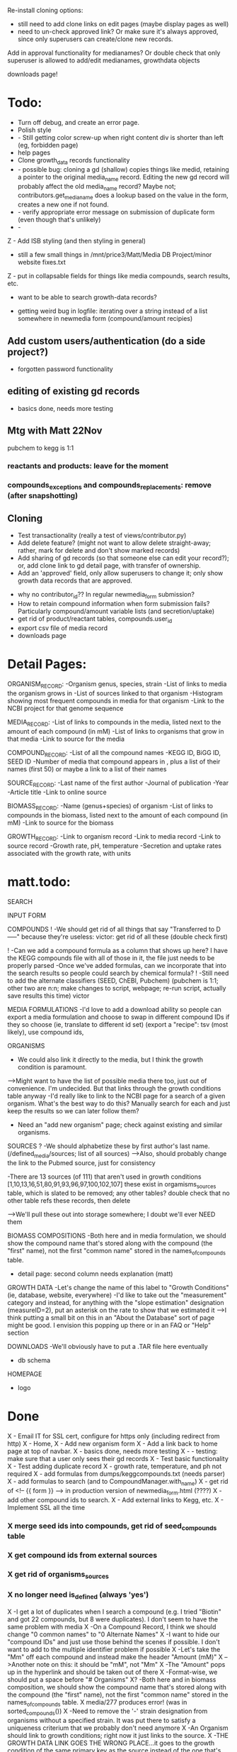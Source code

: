 Re-install cloning options: 
- still need to add clone links on edit pages (maybe display pages as well)
- need to un-check approved link?  Or make sure it's always approved, since only 
  superusers can create/clone new records.

Add in approval functionality for medianames?  Or double check that only superuser
is allowed to add/edit medianames, growthdata objects



downloads page!




* Todo:
- Turn off debug, and create an error page.
- Polish style
- - Still getting color screw-up when right content div is shorter than left (eg, forbidden page)
- help pages
- Clone growth_data records functionality
- - possible bug: cloning a gd (shallow) copies things like medid, retaining a pointer to the original
    media_name record.  Editing the new gd record will probably affect the old media_name record?
    Maybe not; contributors.get_media_name does a lookup based on the value in the form, creates
    a new one if not found.
- - verify appropriate error message on submission of duplicate form (even though that's unlikely)
- - 

Z - Add ISB styling (and then styling in general)
- still a few small things in /mnt/price3/Matt/Media DB Project/minor website fixes.txt
Z - put in collapsable fields for things like media compounds, search results, etc.
- want to be able to search growth-data records?

- getting weird bug in logfile: iterating over a string instead of a list somewhere in newmedia form (compound/amount recipies)

** Add custom users/authentication (do a side project?)
- forgotten password functionality

** editing of existing gd records
- basics done, needs more testing

** Mtg with Matt 22Nov
pubchem to kegg is 1:1

*** reactants and products: leave for the moment
*** compounds_exceptions and compounds_replacements: remove (after snapshotting)


** Cloning
- Test transactionality (really a test of views/contributor.py)
- Add delete feature? (might not want to allow delete straight-away; rather, mark for delete and don't show marked records)
- Add sharing of gd records (so that someone else can edit your record?); or, add clone link to gd detail page, with transfer of ownership.
- Add an 'approved' field, only allow superusers to change it; only show growth data records that are approved.



- why no contributor_id?? In regular newmedia_form submission?
- How to retain compound information when form submission fails?  Particularly compound/amount variable lists (and secretion/uptake)
- get rid of product/reactant tables, compounds.user_id 
- export csv file of media record
- downloads page


* Detail Pages:
ORGANISM_RECORD:
-Organism genus, species, strain
-List of links to media the organism grows in
-List of sources linked to that organism
-Histogram showing most frequent compounds in media for that organism
-Link to the NCBI project for that genome sequence

MEDIA_RECORD:
-List of links to compounds in the media, listed next to the amount of each compound (in mM)
-List of links to organisms that grow in that media
-Link to source for the media

COMPOUND_RECORD:
-List of all the compound names
-KEGG ID, BiGG ID, SEED ID
-Number of media that compound appears in , plus a list of their names (first 50) or maybe a link to a list of their names

SOURCE_RECORD:
-Last name of the first author
-Journal of publication
-Year 
-Article title
-Link to online source

BIOMASS_RECORD:
-Name (genus+species) of organism
-List of links to compounds in the biomass, listed next to the amount of each compound (in mM)
-Link to source for the biomass

GROWTH_RECORD:
-Link to organism record
-Link to media record
-Link to source record
-Growth rate, pH, temperature
-Secretion and uptake rates associated with the growth rate, with units

* matt.todo:
SEARCH

INPUT FORM


COMPOUNDS
! -We should get rid of all things that say "Transferred to D-----" because they're useless: victor: get rid of all these (double check first)

! -Can we add a compound formula as a column that shows up here?  I have the KEGG compounds file with all of those in it, the file just needs to be properly parsed
-Once we've added formulas, can we incorporate that into the search results so people could search by chemical formula?
! -Still need to add the alternate classifiers (SEED, ChEBI, Pubchem) (pubchem is 1:1; other two are n:n; make changes to script, webpage; re-run script, actually save results this time) victor


MEDIA FORMULATIONS
-I'd love to add a download ability so people can export a media formulation and choose to swap in different compound IDs if they so choose (ie, translate to different id set)
 (export a "recipe": tsv (most likely), use compound ids,  



ORGANISMS
- We could also link it directly to the media, but I think the growth condition is paramount. 
-->Might want to have the list of possible media there too, just out of convenience. I'm undecided. But that links through the growth conditions table anyway
-I'd really like to link to the NCBI page for a search of a given organism.  What's the best way to do this?  Manually search for each and just keep the results so we can later follow them? 
- Need an "add new organism" page; check against existing and similar organisms.


SOURCES
? -We should alphabetize these by first author's last name.  (/defined_media/sources; list of all sources)
-->Also, should probably change the link to the Pubmed source, just for consistency


-There are 13 sources (of 111) that aren't used in growth conditions [1,10,13,16,51,80,91,93,96,97,100,102,107]
 these exist in orgamisms_sources table, which is slated to be removed; any other tables?  double check that no other table refs these records, then delete

-->We'll pull these out into storage somewhere; I doubt we'll ever NEED them

BIOMASS COMPOSITIONS
-Both here and in media formulation, we should show the compound name that's stored along with the compound (the "first" name), not the first "common name" stored in the names_of_compounds table. 
- detail page: second column needs explanation (matt)

GROWTH DATA
-Let's change the name of this label to "Growth Conditions" (ie, database, website, everywhere)
-I'd like to take out the "measurement" category and instead, for anything with the "slope estimation" designation (measureID=2), put an asterisk on the rate to show that we estimated it
-->I think putting a small bit on this in an "About the Database" sort of page might be good.  I envision this popping up there or in an FAQ or "Help" section

DOWNLOADS
-We'll obviously have to put a .TAR file here eventually
- db schema

HOMEPAGE
- logo

* Done
X - Email IT for SSL cert, configure for https only (including redirect from http)
X - Home, 
X - Add new organism form
X - Add a link back to home page at top of navbar.
X - basics done, needs more testing
X - - testing: make sure that a user only sees their gd records
X - Test basic functionality
X - Test adding duplicate record
X - growth rate, temperature, and ph not required
X - add formulas from dumps/keggcompounds.txt (needs parser)
X - add formulas to search (and to CompoundManager.with_name)
X - get rid of <!-- {{ form }} --> in production version of newmedia_form.html (????)
X - add other compound ids to search.
X - Add external links to Kegg, etc.
X - Implement SSL all the time
*** X merge seed ids into compounds, get rid of seed_compounds table
*** X get compound ids from external sources
*** X get rid of organisms_sources
*** X no longer need is_defined (always 'yes')
X -I get a lot of duplicates when I search a compound (e.g. I tried "Biotin" and got 22 compounds, but 8 were duplicates).  I don't seem to have the same problem with media
X -On a Compound Record, I think we should change "0 common names" to "0 Alternate Names"
X -I want to hide our "compound IDs" and just use those behind the scenes if possible.  I don't want to add to the multiple identifier problem if possible
X -Let's take the "Mm" off each compound and instead make the header "Amount (mM)"
X -->Another note on this: it should be "mM", not "Mm"
X -The "Amount" pops up in the hyperlink and should be taken out of there
X -Format-wise, we should put a space before "# Organisms"
X? -Both here and in biomass composition, we should show the compound name that's stored along with the compound (the "first" name), not the first "common name" stored in the names_of_compounds table. 
X media/277 produces error! (was in sorted_compounds())
X -Need to remove the '-' strain designation from organisms without a specified strain.  It was put there to satisfy a uniqueness criterium that we probably don't need anymore
X -An Organism should link to growth conditions; right now it just links to the source.  
X -THE GROWTH DATA LINK GOES THE WRONG PLACE...it goes to the growth condition of the same primary key as the source instead of the one that's linked to the source (e.g. Source 32 goes to Growth Condition 32)
X -Should add Pubmed ID to all sources if possible(**I'll take care of this stuff)
X -If there's no article link (e.g. Source 16), we shouldn't have a link to the article; right now there's one, its just a broken link. 
X -Genus needs to be capitalized
Z - Add link to newmedia when logged in
Z - Display list of user's growth data records
Z - Add link to login/user profile page to nav
X -Impose uniqueness on MediaNames.media_name and test for it.
X - Edit growth record: weird error about contributor not being a whole number
